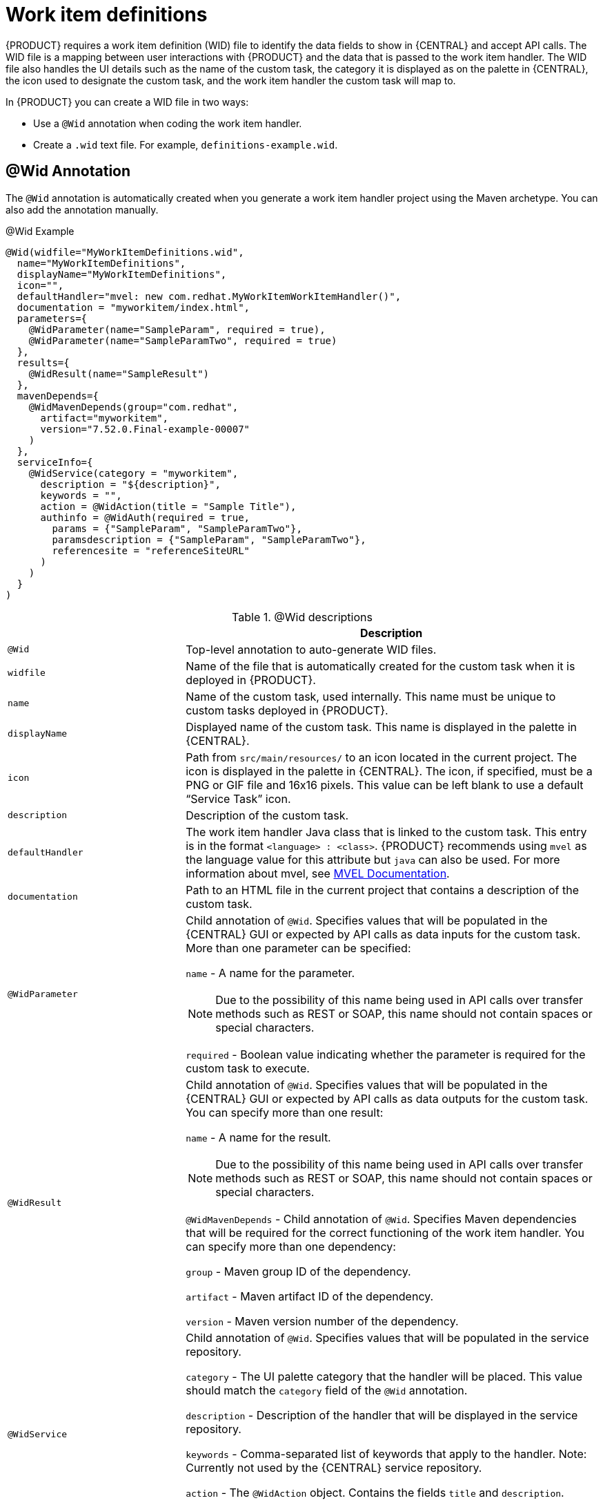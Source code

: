 [id='custom-tasks-work-item-definitions-con-{context}']
= Work item definitions

{PRODUCT} requires a work item definition (WID) file to identify the data fields to show in {CENTRAL} and accept API calls. The WID file is a mapping between user interactions with {PRODUCT} and the data that is passed to the work item handler. The WID file also handles the UI details such as the name of the custom task, the category it is displayed as on the palette in {CENTRAL}, the icon used to designate the custom task, and the work item handler the custom task will map to.

In {PRODUCT}  you can create a WID file in two ways:

* Use a `@Wid` annotation when coding the work item handler.
* Create a `.wid` text file. For example, `definitions-example.wid`.

== @Wid Annotation
The `@Wid` annotation is automatically created when you generate a work item handler project using the Maven archetype. You can also add the annotation manually.

.@Wid Example
[source,options="nowrap"]
----
@Wid(widfile="MyWorkItemDefinitions.wid",
  name="MyWorkItemDefinitions",
  displayName="MyWorkItemDefinitions",
  icon="",
  defaultHandler="mvel: new com.redhat.MyWorkItemWorkItemHandler()",
  documentation = "myworkitem/index.html",
  parameters={
    @WidParameter(name="SampleParam", required = true),
    @WidParameter(name="SampleParamTwo", required = true)
  },
  results={
    @WidResult(name="SampleResult")
  },
  mavenDepends={
    @WidMavenDepends(group="com.redhat",
      artifact="myworkitem",
      version="7.52.0.Final-example-00007"
    )
  },
  serviceInfo={
    @WidService(category = "myworkitem",
      description = "${description}",
      keywords = "",
      action = @WidAction(title = "Sample Title"),
      authinfo = @WidAuth(required = true,
        params = {"SampleParam", "SampleParamTwo"},
        paramsdescription = {"SampleParam", "SampleParamTwo"},
        referencesite = "referenceSiteURL"
      )
    )
  }
)
----

.@Wid descriptions
[cols="30%,70%a", frame="all", options="header"]
|===
|
|Description
|`@Wid`
|Top-level annotation to auto-generate WID files.
|`widfile`
|Name of the file that is automatically created for the custom task when it is deployed in {PRODUCT}.
|`name`
|Name of the custom task, used internally. This name must be unique to custom tasks deployed in {PRODUCT}.
|`displayName`
|Displayed name of the custom task. This name is displayed in the palette in {CENTRAL}.
|`icon`
|Path from `src/main/resources/` to an icon located in the current project. The icon is displayed in the palette in {CENTRAL}. The icon, if specified, must be a PNG or GIF file and 16x16 pixels. This value can be left blank to use a default “Service Task” icon.
|`description`
|Description of the custom task.
|`defaultHandler`
|The work item handler Java class that is linked to the custom task. This entry is in the format `<language> : <class>`. {PRODUCT} recommends using `mvel` as the language value for this attribute but `java` can also be used. For more information about mvel, see http://mvel.documentnode.com/[MVEL Documentation].
|`documentation`
|Path to an HTML file in the current project that contains a description of the custom task.
|`@WidParameter`
|Child annotation of `@Wid`. Specifies values that will be populated in the {CENTRAL} GUI or expected by API calls as data inputs for the custom task. More than one parameter can be specified:

`name` - A name for the parameter.

NOTE: Due to the possibility of this name being used in API calls over transfer methods such as REST or SOAP, this name should not contain spaces or special characters.

`required` - Boolean value indicating whether the parameter is required for the custom task to execute.

|`@WidResult`
|Child annotation of `@Wid`. Specifies values that will be populated in the {CENTRAL} GUI or expected by API calls as data outputs for the custom task. You can specify more than one result:

`name` - A name for the result.

NOTE: Due to the possibility of this name being used in API calls over transfer methods such as REST or SOAP, this name should not contain spaces or special characters.

`@WidMavenDepends` - Child annotation of `@Wid`. Specifies Maven dependencies that will be required for the correct functioning of the work item handler. You can specify more than one dependency:

`group` - Maven group ID of the dependency.

`artifact` - Maven artifact ID of the dependency.

`version` - Maven version number of the dependency.
|`@WidService`
|Child annotation of `@Wid`. Specifies values that will be populated in the service repository.

`category` - The UI palette category that the handler will be placed. This value should match the `category` field of the `@Wid` annotation.

`description` - Description of the handler that will be displayed in the service repository.

`keywords` - Comma-separated list of keywords that apply to the handler. Note: Currently not used by the {CENTRAL} service repository.

`action` - The `@WidAction` object. Contains the fields `title` and `description`.

`authinfo` - The `@WidAuth` object. Optional. Contains the fields `required`, `params`, `paramsdescription`, `referencesite`.
|`@WidAction`
|Object of `@WidService` that describes the handler purpose.

`title` - The title for the handler action.

`description` - The description for the handler action.
|`@WidAuth`
|Object of `@WidService` that defines the authentication required by the handler.

`required` - The boolean value that determines whether authentication is required.

`params` - The array containing the authentication parameters required.

`paramsdescription` - The array containing the descriptions for each authentication parameter.

`referencesite` - The URL to where the handler documentation can be found. Note: Currently not used by the {CENTRAL} service repository.
|===

== Text File
A global `WorkDefinitions` WID text file is automatically generated by new projects when a business process is added. The WID text file is similar to the JSON format but is not a completely valid JSON file. You can open this file in {CENTRAL}. You can create additional WID files by selecting *Add Asset* > *Work item definitions* from an existing project.

.Text file example
[source,json,options="nowrap"]
----
[
  [
    "name" : "MyWorkItemDefinitions",
    "displayName" : "MyWorkItemDefinitions",
    "category" : "",
    "description" : "",
    "defaultHandler" : "mvel: new com.redhat.MyWorkItemWorkItemHandler()",
    "documentation" : "myworkitem/index.html",
    "parameters" : [
      "SampleParam" : new StringDataType(),
      "SampleParamTwo" : new StringDataType()
    ],
    "results" : [
      "SampleResult" : new StringDataType()
    ],
    "mavenDependencies" : [
      "com.redhat:myworkitem:7.52.0.Final-example-00007"
    ],
    "icon" : ""
  ]
]
----

The file is structured as a plain-text file using a JSON-like structure. The filename extension is `.wid`.

.Text file descriptions
[cols="30%,70%a", frame="all", options="header"]
|===
|
|Description
|`name`
|Name of the custom task, used internally. This name must be unique to custom tasks deployed in {PRODUCT}.
|`displayName`
|Displayed name of the custom task. This name is displayed in the palette in {CENTRAL}.
|`icon`
|Path from `src/main/resources/` to an icon located in the current project. The icon is displayed in the palette in {CENTRAL}. The icon, if specified, must be a PNG or GIF file and 16x16 pixels. This value can be left blank to use a default “Service Task” icon.
|`category`
|Name of a category within the {CENTRAL} palette under which this custom task is displayed.
|`description`
|Description of the custom task.
|`defaultHandler`
|The work item handler Java class that is linked to the custom task. This entry is in the format `<language> : <class>`. {PRODUCT} recommends using `mvel` as the language value for this attribute but `java` can also be used. For more information about mvel, see http://mvel.documentnode.com/[MVEL Documentation].
|`documentation`
|Path to an HTML file in the current project that contains a description of the custom task.
|`parameters`
|Specifies the values to be populated in the {CENTRAL} GUI or expected by API calls as data inputs for the custom task. Parameters use the `<key> : <DataType>` format. Accepted data types are `StringDataType()`, `IntegerDataType()`, and `ObjectDataType()`. More than one parameter can be specified.
|`results`
|Specifies the values to be populated in the {CENTRAL} GUI or expected by API calls as data outputs for the custom task. Results use the `<key> : <DataType>` format. Accepted data types are `StringDataType()`, `IntegerDataType()`, and `ObjectDataType()`. More than one result can be specified.
|`mavenDependencies`
|Optional: Specifies Maven dependencies required for the correct functioning of the work item handler. Dependencies can also be specified in the work item handler `pom.xml` file. Dependencies are in the format `<group>:<artifact>:<version>`. More than one dependency may be specified
|===

{PRODUCT} tries to locate a `.wid` file in two locations by default:

* Within {CENTRAL} in the project's top-level `global/` directory. This is the location of the default `WorkDefinitions.wid` file that is created automatically when a project first adds a business process asset.
* Within {CENTRAL} in the project's `src/main/resources/` directory. This is where WID files created within a project in {CENTRAL} will be placed. A WID file may be created at any level of a Java package, so a WID file created at a package location of `<default>` will be created directly inside `src/main/resources/` while a WID file created at a package location of `com.redhat` will be created at `src/main/resources/com/redhat/`

WARNING: {PRODUCT} does not validate that the value for the `defaultHandler` tag is executable or is a valid Java class. Specifying incorrect or invalid classes for this tag will return errors.

